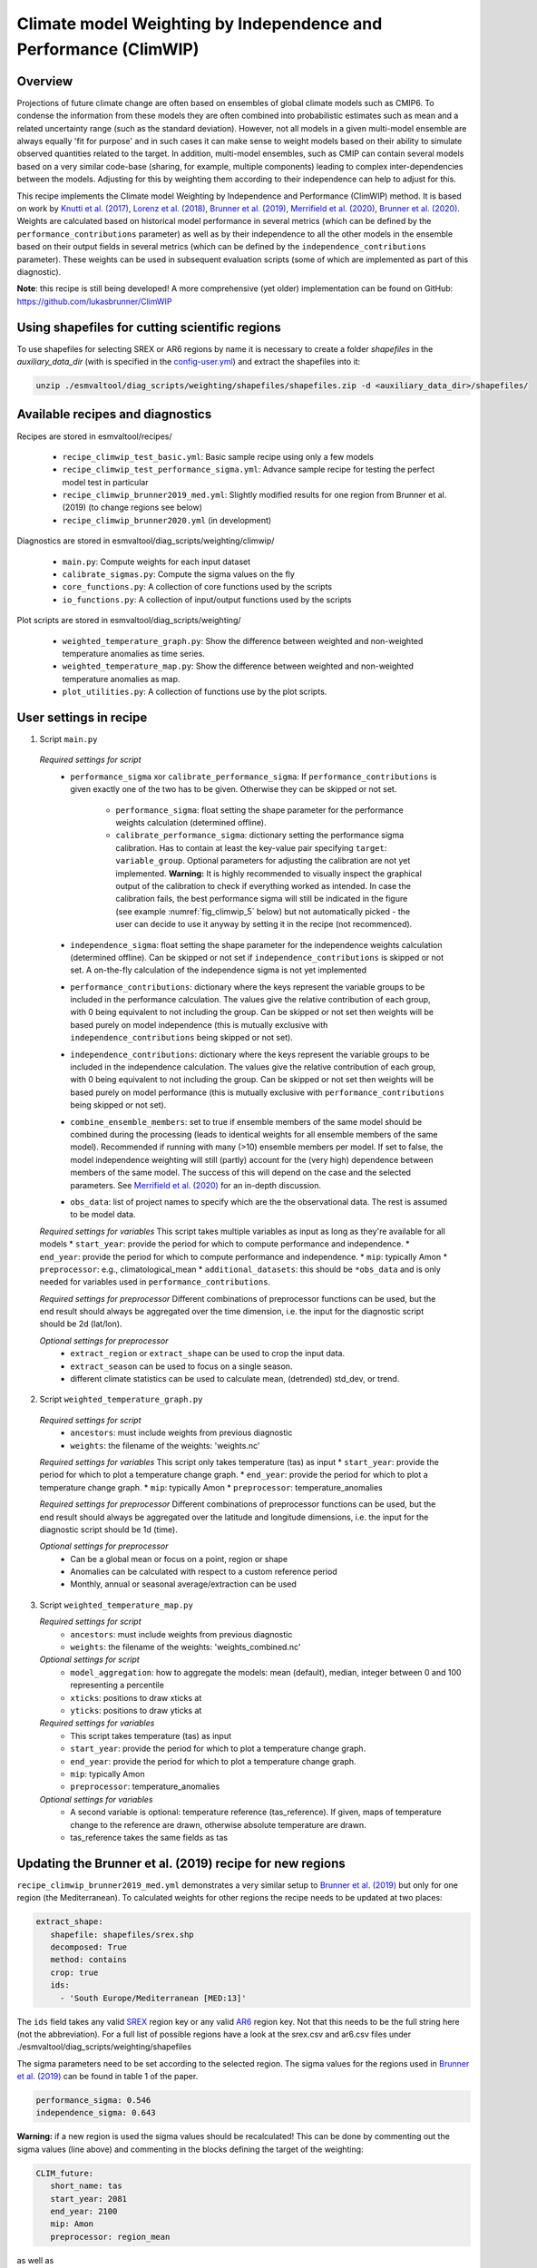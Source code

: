 .. _recipe_climwip:

Climate model Weighting by Independence and Performance (ClimWIP)
=================================================================

Overview
--------

Projections of future climate change are often based on ensembles of global climate
models such as CMIP6. To condense the information from these models they are often
combined into probabilistic estimates such as mean and a related uncertainty range
(such as the standard deviation). However, not all models in a given multi-model
ensemble are always equally 'fit for purpose' and in such cases it can make sense
to weight models based on their ability to simulate observed quantities related to
the target. In addition, multi-model ensembles, such as CMIP can contain several
models based on a very similar code-base (sharing, for example, multiple components)
leading to complex inter-dependencies between the models. Adjusting for this by
weighting them according to their independence can help to adjust for this.

This recipe implements the Climate model Weighting by Independence and Performance
(ClimWIP) method. It is based on work by `Knutti et al. (2017) <https://doi.org/10.1002/2016GL072012>`_,
`Lorenz et al. (2018) <https://doi.org/10.1029/2017JD027992>`_,
`Brunner et al. (2019) <https://doi.org/10.1088/1748-9326/ab492f>`_,
`Merrifield et al. (2020) <https://doi.org/10.5194/esd-11-807-2020>`_,
`Brunner et al. (2020) <https://doi.org/10.5194/esd-11-995-2020>`_. Weights are
calculated based on historical model performance in several metrics (which can be
defined by the ``performance_contributions`` parameter) as well as by their independence
to all the other models in the ensemble based on their output fields in several metrics
(which can be defined by the ``independence_contributions`` parameter). These weights
can be used in subsequent evaluation scripts (some of which are implemented as part of
this diagnostic).

**Note**: this recipe is still being developed! A more comprehensive (yet older)
implementation can be found on GitHub:  https://github.com/lukasbrunner/ClimWIP


Using shapefiles for cutting scientific regions
-----------------------------------------------

To use shapefiles for selecting SREX or AR6 regions by name it is necessary to create a
folder `shapefiles` in the `auxiliary_data_dir` (with is specified in the
`config-user.yml <https://docs.esmvaltool.org/projects/ESMValCore/en/latest/quickstart/configure.html#user-configuration-file>`_)
and extract the shapefiles into it:

.. code-block:: bash

   unzip ./esmvaltool/diag_scripts/weighting/shapefiles/shapefiles.zip -d <auxiliary_data_dir>/shapefiles/



Available recipes and diagnostics
---------------------------------

Recipes are stored in esmvaltool/recipes/

    * ``recipe_climwip_test_basic.yml``: Basic sample recipe using only a few models
    * ``recipe_climwip_test_performance_sigma.yml``: Advance sample recipe for testing the perfect model test in particular
    * ``recipe_climwip_brunner2019_med.yml``: Slightly modified results for one region from Brunner et al. (2019) (to change regions see below)
    * ``recipe_climwip_brunner2020.yml`` (in development)

Diagnostics are stored in esmvaltool/diag_scripts/weighting/climwip/

    * ``main.py``: Compute weights for each input dataset
    * ``calibrate_sigmas.py``: Compute the sigma values on the fly
    * ``core_functions.py``: A collection of core functions used by the scripts
    * ``io_functions.py``: A collection of input/output functions used by the scripts

Plot scripts are stored in esmvaltool/diag_scripts/weighting/

    * ``weighted_temperature_graph.py``: Show the difference between weighted and non-weighted temperature anomalies as time series.
    * ``weighted_temperature_map.py``: Show the difference between weighted and non-weighted temperature anomalies as map.
    * ``plot_utilities.py``: A collection of functions use by the plot scripts.


User settings in recipe
-----------------------

1. Script ``main.py``

  *Required settings for script*
    * ``performance_sigma`` xor ``calibrate_performance_sigma``: If ``performance_contributions`` is given exactly one of the two
      has to be given. Otherwise they can be skipped or not set.

        * ``performance_sigma``: float setting the shape parameter for the performance weights calculation (determined offline).
        * ``calibrate_performance_sigma``: dictionary setting the performance sigma calibration. Has to contain at least the
          key-value pair specifying ``target``: ``variable_group``. Optional parameters for adjusting the calibration are not
          yet implemented. **Warning:** It is highly recommended to visually inspect the graphical output of the calibration to
          check if everything worked as intended. In case the calibration fails, the best performance sigma will still be
          indicated in the figure (see example :numref:`fig_climwip_5` below) but not automatically picked - the user can decide
          to use it anyway by setting it in the recipe (not recommenced).
    * ``independence_sigma``: float setting the shape parameter for the independence weights calculation (determined offline).
      Can be skipped or not set if ``independence_contributions`` is skipped or not set. A on-the-fly calculation of the
      independence sigma is not yet implemented
    * ``performance_contributions``: dictionary where the keys represent the variable groups to be included in the performance
      calculation. The values give the relative contribution of each group, with 0 being equivalent to not including the group.
      Can be skipped or not set then weights will be based purely on model independence (this is mutually exclusive with
      ``independence_contributions`` being skipped or not set).
    * ``independence_contributions``: dictionary where the keys represent the variable groups to be included in the independence
      calculation. The values give the relative contribution of each group, with 0 being equivalent to not including the group.
      Can be skipped or not set then weights will be based purely on model performance (this is mutually exclusive with
      ``performance_contributions`` being skipped or not set).
    * ``combine_ensemble_members``: set to true if ensemble members of the same model should be combined during the processing
      (leads to identical weights for all ensemble members of the same model). Recommended if running with many (>10) ensemble
      members per model. If set to false, the model independence weighting will still (partly) account for the (very high)
      dependence between members of the same model. The success of this will depend on the case and the selected parameters.
      See `Merrifield et al. (2020) <https://doi.org/10.5194/esd-11-807-2020>`_ for an in-depth discussion.
    * ``obs_data``: list of project names to specify which are the the observational data. The rest is assumed to be model data.

  *Required settings for variables*
  This script takes multiple variables as input as long as they're available for all models
  * ``start_year``: provide the period for which to compute performance and independence.
  * ``end_year``: provide the period for which to compute performance and independence.
  * ``mip``: typically Amon
  * ``preprocessor``: e.g., climatological_mean
  * ``additional_datasets``: this should be ``*obs_data`` and is only needed for variables used in ``performance_contributions``.

  *Required settings for preprocessor*
  Different combinations of preprocessor functions can be used, but the end result should always be aggregated over the time
  dimension, i.e. the input for the diagnostic script should be 2d (lat/lon).

  *Optional settings for preprocessor*
    * ``extract_region`` or ``extract_shape`` can be used to crop the input data.
    * ``extract_season`` can be used to focus on a single season.
    * different climate statistics can be used to calculate mean, (detrended) std_dev, or trend.

2. Script ``weighted_temperature_graph.py``

  *Required settings for script*
    * ``ancestors``: must include weights from previous diagnostic
    * ``weights``: the filename of the weights: 'weights.nc'

  *Required settings for variables*
  This script only takes temperature (tas) as input
  * ``start_year``: provide the period for which to plot a temperature change graph.
  * ``end_year``: provide the period for which to plot a temperature change graph.
  * ``mip``: typically Amon
  * ``preprocessor``: temperature_anomalies

  *Required settings for preprocessor*
  Different combinations of preprocessor functions can be used, but the end result should always be aggregated over the
  latitude and longitude dimensions, i.e. the input for the diagnostic script should be 1d (time).

  *Optional settings for preprocessor*
    * Can be a global mean or focus on a point, region or shape
    * Anomalies can be calculated with respect to a custom reference period
    * Monthly, annual or seasonal average/extraction can be used

3. Script ``weighted_temperature_map.py``

   *Required settings for script*
     * ``ancestors``: must include weights from previous diagnostic
     * ``weights``: the filename of the weights: 'weights_combined.nc'

   *Optional settings for script*
     * ``model_aggregation``: how to aggregate the models: mean (default), median, integer between 0 and 100 representing a percentile
     * ``xticks``: positions to draw xticks at
     * ``yticks``: positions to draw yticks at

   *Required settings for variables*
     * This script takes temperature (tas) as input
     * ``start_year``: provide the period for which to plot a temperature change graph.
     * ``end_year``: provide the period for which to plot a temperature change graph.
     * ``mip``: typically Amon
     * ``preprocessor``: temperature_anomalies

   *Optional settings for variables*
     * A second variable is optional: temperature reference (tas_reference). If given, maps of temperature change to
       the reference are drawn, otherwise absolute temperature are drawn.
     * tas_reference takes the same fields as tas


Updating the Brunner et al. (2019) recipe for new regions
---------------------------------------------------------

``recipe_climwip_brunner2019_med.yml`` demonstrates a very similar setup to `Brunner et al. (2019) <https://doi.org/10.1088/1748-9326/ab492f>`_
but only for one region (the Mediterranean). To calculated weights for other regions the recipe needs to be updated at two places:

.. code-block:: yaml

    extract_shape:
       shapefile: shapefiles/srex.shp
       decomposed: True
       method: contains
       crop: true
       ids:
         - 'South Europe/Mediterranean [MED:13]'

The ``ids`` field takes any valid `SREX <http://www.ipcc-data.org/guidelines/pages/ar5_regions.html>`_ region
key or any valid `AR6 <https://github.com/SantanderMetGroup/ATLAS/tree/v1.6/reference-regions>`_ region key.
Not that this needs to be the full string here (not the abbreviation). For a full list of possible regions
have a look at the srex.csv and ar6.csv files under ./esmvaltool/diag_scripts/weighting/shapefiles

The sigma parameters need to be set according to the selected region. The sigma values for the regions
used in `Brunner et al. (2019) <https://doi.org/10.1088/1748-9326/ab492f>`_ can be found in table 1 of the paper.

.. code-block:: yaml

    performance_sigma: 0.546
    independence_sigma: 0.643

**Warning:** if a new region is used the sigma values should be recalculated! This can be done by commenting
out the sigma values (line above) and commenting in the blocks defining the target of the weighting:

.. code-block:: yaml

    CLIM_future:
       short_name: tas
       start_year: 2081
       end_year: 2100
       mip: Amon
       preprocessor: region_mean

as well as

.. code-block:: yaml

    calibrate_performance_sigma:
       target: CLIM_future

In this case ClimWIP will attempt to perform an on-the-fly perfect model test to estimate the lowest
performance sigma (strongest weighting) which does not lead to overconfident weighting. **Important:**
the user should always check the test output for unusual behaviour. For most cases the performance sigma
should lie around 0.5. In cases where the perfect model test fails (no appropriate performance sigma
can be found) the test will still produce graphical output before failing. The user can than decide
to manually set the performance sigma to the most appropriate value (based on the output) - **this is
not recommended** and should only be done with care!

A on-the-fly test for the independence sigma is not yet implemented. For most cases we recommend to
use the same setup as in `Brunner et al. (2020) <https://doi.org/10.5194/esd-11-995-2020>`_ or
`Merrifield et al. (2020) <https://doi.org/10.5194/esd-11-807-2020>`_ (global or hemispherical
temperature and sea level pressure climatologies as metrics independence sigma values between 0.2
and 0.5). An example recipe for this in currently being implemented.

**Warning:** if a new region or target is used the provided metrics to establish the weights
might no longer be appropriate. Using unrelated metrics with no correlation and/or physical
relation to the target will reduce the skill of the weighting and ultimately render it useless!


An example independence weighting: the Brunner et al. (2020) recipe
-------------------------------------------------------------------

Implementation ongoing


Variables
---------

* pr (atmos, monthly mean, longitude latitude time)
* tas (atmos, monthly mean, longitude latitude time)
* psl (atmos, monthly mean, longitude latitude time)
* rsus, rsds, rlus, rlds, rsns, rlns (atmos, monthly mean, longitude latitude time)
* more variables can be added if available for all datasets.


Observations and reformat scripts
---------------------------------

Observation data is defined in a separate section in the recipe and may include
multiple datasets.

References
----------

* `Brunner et al. (2020) <https://doi.org/10.5194/esd-11-995-2020>`_, Earth Syst. Dynam., 11, 995-1012
* `Merrifield et al. (2020) <https://doi.org/10.5194/esd-11-807-2020>`_, Earth Syst. Dynam., 11, 807-834
* `Brunner et al. (2019) <https://doi.org/10.1088/1748-9326/ab492f>`_, Environ. Res. Lett., 14, 124010
* `Lorenz et al. (2018) <https://doi.org/10.1029/2017JD027992>`_, J. Geophys. Res.: Atmos., 9, 4509-4526
* `Knutti et al. (2017) <https://doi.org/10.1002/2016GL072012>`_, Geophys. Res. Lett., 44, 1909-1918

Example plots
-------------

.. _fig_climwip_1:
.. figure::  /recipes/figures/climwip/independence_tas.png
   :align:   center

   Distance matrix for temperature, providing the independence metric.

.. _fig_climwip_2:
.. figure::  /recipes/figures/climwip/performance_pr.png
   :align:   center

   Distance of preciptation relative to observations, providing the performance metric.

.. _fig_climwip_3:
.. figure::  /recipes/figures/climwip/weights_tas.png
   :align:   center

   Weights determined by combining independence and performance metrics for tas.

   .. _fig_climwip_4:
.. figure::  /recipes/figures/climwip/temperature_anomaly_graph.png
   :align:   center

   Interquartile range of temperature anomalies relative to 1981-2010, weighted versus non-weighted.

   .. _fig_climwip_5:
.. figure::  /recipes/figures/climwip/performance_sigma_calibration.png
   :align:   center

   Performance sigma calibration: The thick black line gives the reliability (c.f., weather forecast verification) which should
   reach at least 80%. The thick grey line gives the mean change in spread between the unweighted and weighted 80% ranges as an
   indication of the weighting strength (if it reaches 1, the weighting has no effect on uncertainty). The smallest sigma (i.e.,
   strongest weighting) which is not overconfident (reliability >= 80%) is selected. If the test fails (like in this example) the
   smallest sigma which comes closest to 80% will be indicated in the legend (but NOT automatically selected).

   .. _fig_climwip_6:
.. figure::  /recipes/figures/climwip/temperature_change_weighted_map.png
   :align:   center

   Map of weighted mean temperature change 2081-2100 relative to 1995-2014
